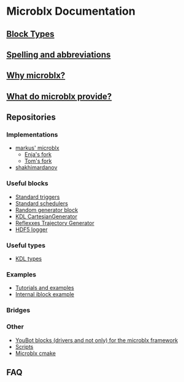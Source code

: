 * Microblx Documentation
[[file:img/generic-microblock.png]]
** [[file:types.org][Block Types]]
** [[file:spelling.org][Spelling and abbreviations]]
** [[http://people.mech.kuleuven.be/~bruyninc/ubx/ubx-metamodel.html][Why microblx?]]
** [[http://people.mech.kuleuven.be/~bruyninc/ubx/ubx-rationale.html][What do microblx provide?]]
** Repositories
*** Implementations
    - [[http://github.com/kmarkus/microblx][markus' microblx]]
      - [[http://github.com/haianos/microblx][Enja's fork]] 
      - [[http://github.com/NorfairKing/microblx][Tom's fork]] 
    - [[http://github.com/shakhimardanov/microblx_and_examples][shakhimardanov]]
*** Useful blocks
    - [[http://github.com/haianos/microblx_std_triggers][Standard triggers]]
    - [[http://github.com/haianos/ubx_std_sched][Standard schedulers]]
    - [[http://github.com/haianos/microblx_std_random][Random generator block]]
    - [[http://github.com/haianos/microblx_cartesiangen][KDL CartesianGenerator]]
    - [[http://github.com/haianos/microblx_rml_trajgen][Reflexxes Trajectory Generator]]
    - [[http://github.com/ejans/hdf5_logging][HDF5 logger]] 
*** Useful types
    - [[http://github.com/haianos/microblx_kdl_types][KDL types]]
*** Examples
    - [[http://github.com/maccradar/ubx][Tutorials and examples]]
    - [[http://github.com/ejans/internal_iblock_example][Internal iblock example]]
*** Bridges
*** Other
    - [[http://github.com/haianos/microblx_youbot][YouBot blocks (drivers and not only) for the microblx framework]]  
    - [[http://github.com/ejans/script_ubx][Scripts]]
    - [[http://github.com/haianos/microblx_cmake][Microblx cmake]]  
** FAQ
      

